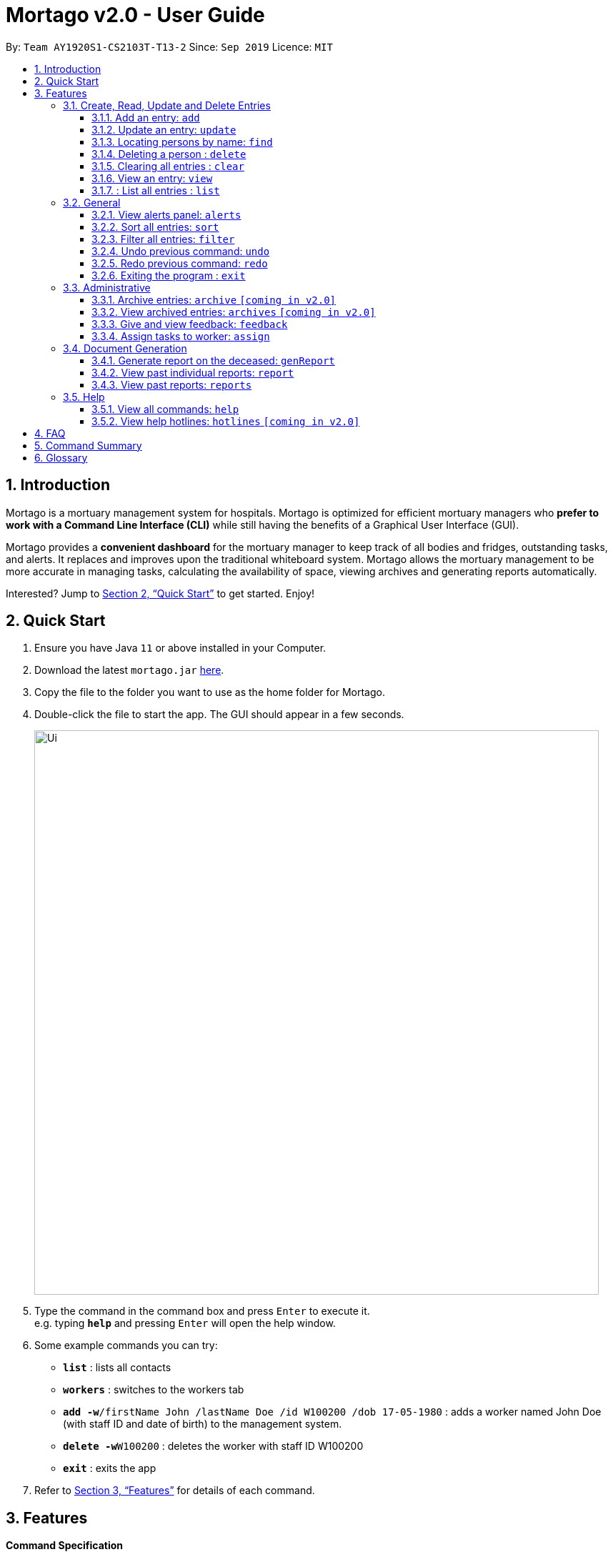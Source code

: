 = Mortago v2.0 - User Guide
:site-section: UserGuide
:toc:
:toc-title:
:toc-placement: preamble
:sectnums:
:imagesDir: images
:stylesDir: stylesheets
:xrefstyle: full
:toc:
:toclevels: 3
:experimental:
ifdef::env-github[]
:tip-caption: :bulb:
:note-caption: :information_source:
endif::[]
:repoURL: https://github.com/AY1920S1-CS2103T-T13-2/main

By: `Team  AY1920S1-CS2103T-T13-2`      Since: `Sep 2019`      Licence: `MIT`

== Introduction

Mortago is a mortuary management system for hospitals. Mortago is optimized for efficient mortuary managers who *prefer
to work with a Command Line Interface (CLI)* while still having the benefits of a Graphical User Interface (GUI).

Mortago provides a *convenient dashboard* for the mortuary manager to keep track of all bodies and fridges, outstanding
tasks, and alerts. It replaces and improves upon the traditional whiteboard system. Mortago allows the mortuary management to be more accurate in managing tasks, calculating the availability of space, viewing archives and generating reports automatically.

Interested? Jump to <<Quick-Start>> to get started. Enjoy!

[[Quick-Start]]
== Quick Start

.  Ensure you have Java `11` or above installed in your Computer.
.  Download the latest `mortago.jar` link:{repoURL}/releases[here].
.  Copy the file to the folder you want to use as the home folder for Mortago.
.  Double-click the file to start the app. The GUI should appear in a few seconds.
+
image::Ui.png[width="790"]
+
.  Type the command in the command box and press kbd:[Enter] to execute it. +
e.g. typing *`help`* and pressing kbd:[Enter] will open the help window.
.  Some example commands you can try:


* *`list`* : lists all contacts
* *`workers`* : switches to the workers tab
* **`add -w`**`/firstName John /lastName Doe /id W100200 /dob 17-05-1980` :
adds a worker named John Doe (with staff ID and date of birth) to the management system.
* **`delete -w`**`W100200` : deletes the worker with staff ID W100200
* *`exit`* : exits the app

.  Refer to <<Features>> for details of each command.

[[Features]]
== Features

====
*Command Specification*

* The word after an `/attributeName` should be provided by you.
    ** e.g. In the sort command `sort /order status`, you must replace `status` with your own input.
* Words in parentheses are optional.
    ** e.g. `update -b /id B00000001 (/religion religion /status status)` can be used as either of these:
        *** update -b /id B00000001 /religion Buddhist
        *** update -b /id B00000001 /religion Buddhist /status released
* Parameters in parentheses can be given in any order.
    ** e.g. These both result in the same command
        *** `update -b /id B00000001 /religion Buddhist /status released`
        *** `update -b /id B00000001 /status released /religion Buddhist`


* Commands that require `/attributeName` must be supplied with the respective name of the attribute which belong to the worker, fridge, or body.
The types of attributes for each entry can be found in <<add, 3.1.1>>

|===

| :bulb: What are attributes?
| Attributes are properties of a body, fridge or worker that are supplied by you when creating a body, fridge, or worker entry.
    +
    e.g. `firstName` is an attribute for both body and worker entries.


|===

* Commands with fields tagged with `...` must be supplied at least one argument.
    ** `filter (/attributeName attributeValue)...`
    ** `filter /firstName John` and `filter /sex F` are valid commands.


* Some commands require a -flag while some are optional. List of flags:
    ** -b: to indicate a `body` entry
    ** -w: to indicate a `worker` entry
    ** -f: to indicate a `fridge` entry
    ** -v: view the verbose description of all commands and their flags.



* Commands that require -id must follow the following specification:
    ** `body` entries: `B\\####\####`
    ** `worker` entries: `W\\#####`
    **  `fridge` entries: `F##`

====

=== Create, Read, Update and Delete Entries
[[add]]
==== Add an entry: `add`

Add a body, worker or fridge +
Format:
|===

| Purpose | Command

| Add a new worker

a|
[source,java]
add -w
/id workerId
/firstName firstName
(/middleName middleName )
/lastName lastName
/phoneNo phoneNumber
/sex  sex
/dob dateOfBirth
/dateJoined dateJoined
/designation designation
/status employmentStatus

---

| Add a new body
a|
[source,java]
add -b
/id bodyNumber
/firstName firstName
(/middleName middleName )
/lastName lastName
/sex  sex
/dob DateOfBirth
/dod DateOfDeath (HH:MM)
/doa DateOfAdmission (HH:MM)
/status status
/nric nricNumber
/religion religion
/nameNOK nameOfNextOfKin
/relationship Relationship
/phoneNOK phoneNOK
/cod causeOfDeath
/details details
/organsForDonation organsForDonation
/fridgeId fridge

---
| Add a new fridge
a|
[source,java]
add -f
/id fridgeNumber

[TIP]
Default status: Unoccupied

|===

Example:

|===

| Command | Expected Output

a|
[source,java]
add -w
/id W00001
/firstName John
/lastName Doe
/phoneNo 87654321
/sex M
/dateJoined 18/08/2019
/designation Autopsy Technician

---

| Worker added

a|
[source,java]
add -b
/id B00000002
/firstName Mary
/lastName Smith
/sex F
/dob 12/12/1984
/dod 12/08/2019 2358
/doa 13/08/2019 0200
/status contactedNOK
/nric S8456372C
/religion Catholic
/nameNOK Jack Smith
/relationship Husband
/phoneNOK 83462756
/cod Car Accident
/details Heavy bleeding and head injury
/organsForDonation NIL
/fridgeId 2

---
| Body added

a|
[source,java]
add -f
/id F13


| Fridge added

|===
[[update]]
==== Update an entry: `update`

Update the status of each worker, body or fridge

Format: `update -flag /id id (/attributeName attributeValue)`

Example:

|===

| Command | Expected Output

|
`update -w /id W00001 /designation Senior Autopsy Technician`

| Status of worker 1 changed

| `update -b /id B00000001 /organsForDonation heart`

| Organs listed for donation for body 1 changed

| `update -f /id 01 /status occupied`

| Status of fridge 1 changed
|===

==== Locating persons by name: `find`

Finds persons whose names contain any of the given keywords. +
Format: `find KEYWORD [MORE_KEYWORDS]`

****
* The search is case insensitive. e.g `hans` will match `Hans`
* The order of the keywords does not matter. e.g. `Hans Bo` will match `Bo Hans`
* Only the name is searched.
* Only full words will be matched e.g. `Han` will not match `Hans`
* Persons matching at least one keyword will be returned (i.e. `OR` search). e.g. `Hans Bo` will return `Hans Gruber`, `Bo Yang`
****

Examples:

* `find John` +
Returns `john` and `John Doe`
* `find Betsy Tim John` +
Returns any person having names `Betsy`, `Tim`, or `John`

// tag::delete[]
==== Deleting a person : `delete`

Delete a body, worker or fridge entry, indicated by its id number. +
Format: `delete -flag  id`


****
* Deletes the body, worker or fridge entry with the specified identification number.
* The identification number must be in the format `BXXXXXXXX`, `WXXXXX`, or `FXX` for a
body, worker or fridge entry respectively.
X represents any digit.
****

Examples:

* `delete -w W00001` +
The first worker listed in the list of workers will be deleted.

// end::delete

==== Clearing all entries : `clear`

Clears all entries from the address book. +
Format: `clear`

====  View an entry: `view`
View a single entry of a body, worker, fridge.

Format: `view -flag /id id`

|===
| Flags | Usage
| -b | View the body with the given ID.
| -w | View the worker with the given ID.
| -f | View the fridge with the given ID.
|===

Example: `view -b /id B00000091` +
View a body with the ID B00000091.

====  : List all entries : `list`
List all entries of bodies, workers, or fridges.

Format: `list -flag`

|===
| Flags | Usage
| -b | View all bodies.
| -w | View all workers.
| -f | View all fridges.
|===

Example: `list -b` +
Lists all bodies currently in Mortago.

=== General
==== View alerts panel: `alerts`
View all alerts. Alerts are automatically generated by Mortago.
Alerts are made when
bodies are unclaimed 24 hours after the date and time of death.

Format: `alerts`

==== Sort all entries: `sort`
Sort all displayed entries according to a given order.
Types of ordering can be found below:

* `name`: entries are sorted by alphabetical order of their names
* `id`: entries are sorted by their id number, in ascending or descending order
* `status`: entries are sorted by their statuses
* `sort` will only be valid when the entries of interest are in view.

Format: `sort /order order (/idOrder idOrder)`

Example:

* `sort /order status` +
All entries will be sorted and grouped according to their statuses.
* `sort /order id /idOrder ascending` +
All entries will be sorted according to their id number in ascending order.

==== Filter all entries: `filter`
Filter all entries according to the given keyword in any of an entry’s attribute. All entries with matching keyword will be displayed. Keyword is case-insensitive.

Please refer to <<Section 3.1.1>> for the different fields available to be filtered.

Format: `filter (/attributeName attributeValue)...`

Example:
`filter /firstName John`
All entries with `John` in its `firstName` attribute will be displayed.

==== Undo previous command: `undo`
Undo the last executed command.

[TIP]
Only commands that change Mortago's data will be undone.

Format: `undo`

Example:

* The last executed command was `list`. The second last executed command was `add`.
    ** When `undo` is executed, it undos `add` because `list` does not change any data.

==== Redo previous command: `redo`
Redo the last undone command.

Format: `redo`

==== Exiting the program : `exit`

Exits the program. +
Format: `exit`


=== Administrative
==== Archive entries: `archive` `[coming in v2.0]`
Archive old or irrelevant entries. One entry can be archived at a time, or all entries of a certain specification can be archived at once.

Format:

* `archive -flag /id id`
* `archive -flag /status status`

Example:

* `archive -b /id 2` +
Archives body entry with ID 2
* `archive -w /status inactive` +
Archives all entries of workers who are inactive

==== View archived entries: `archives` `[coming in v2.0]`
Display all archived entries.

Format: `archives -flag`

Example:

* `archives -b` +
Display of all archived body entries, in order of archive date
* `archives -w` +
Display of all archived worker entries, in order of archive date

==== Give and view feedback: `feedback`
Give workers feedback (for the manager’s own reference), and can display a history of all feedback entered.

Format:
`feedback /id staffID /details details`
`feedback`

Example:

* `feedback /id W10010 /details very meticulous` +
Note down feedback for worker with ID N10010 with custom details
* `feedback` +
Display of all feedback entered

==== Assign tasks to worker: `assign`
Assign a body and task to a worker.

Format: `assign /bodyId bodyId /staffId workerId /task taskDescription`

Example:

* `assign /bodyId 2 /staffId 1 /task send blood sample to lab for analysis` +
Assigns worker with staff ID 2 to body with ID 2 with a task description

=== Document Generation
==== Generate report on the deceased: `genReport`
Receive routine reports from the app automatically

Format: `genReport bodyID`

Example:

* `genReport 123` +
Outputs the report for body ID 123

==== View past individual reports: `report`
Receive details of past individual reports.

Format: `report bodyID`

Example:

* `report 1` +
Outputs the past report of body ID 1

==== View past reports: `reports`
Receive a list of past reports.

Format: `reports`

Example: `reports` +
Outputs the list of past reports


=== Help
==== View all commands: `help`
View a summary of all available commands and their flags. Use the `-v` flag to view the detailed description of all commands and their flags.

Format: `help -flag`

Example: `help -v` +
Shows a link to the User Guide.

3.5.b. Get information about a command: `help command`
View the detailed description of the specified command and its flags, if any.

Format: `help command`

Example: `help undo` +
Shows undo command description.


==== View help hotlines: `hotlines` `[coming in v2.0]`
View emergency help hotlines.

Format: `hotlines`

Example: `hotlines` +
Lists emergency help hotlines.


== FAQ

*Q*: How do I transfer my data to another Computer? +
*A*: Install the app in the other computer and overwrite the empty data file it creates with the file that contains your Mortago data.

*Q*: How do I save my data? +
*A*: Mortago's data is saved in the hard disk automatically after any command that changes the data. There is no need to save manually.

== Command Summary
* *Add* an entry: `add`
    ** Add a new worker, body, or fridge with the
`add -flag /id id  /attributeName attributeValue`
* *Update* an entry: `update`
    ** Update the status of each worker, body, or fridge with the `update -flag /id id /attributeName attributeValue`
* *Find* : `find KEYWORD [MORE_KEYWORDS]` +
    ** Find entries using a keyword. +
    Format: `find keyword`
* *Delete* an entry: `delete`
    ** Delete a body, worker or fridge entry, indicated by its id number. +
    Format: `delete -flag id`
* *Clear* : `clear`
* *View* : `view -flag /id id`
* *List* : `list -flag`


* *View alerts* : `alerts`
    ** View all alerts brought up by the app.
* *Sort* : `sort`
    ** Sort all displayed entries according to a given order. +
    Format: `sort /order order (/idOrder idOrder)`
* *Filter* : `filter`
    ** Filter all entries according to the given keyword in any of an entry’s field. +
    Format: `filter (/field keyword)...`
* *Undo* : `undo`
    ** Undo the last executed command. +
    Format: `undo`
* *Redo* : `redo`
    ** Redo the last undone command. +
    Format: `redo`
* *Exit*: `exit`


* *Archive entries* : `archive` `[coming in v2.0]`
    ** Archive old or irrelevant entries.
    Format: `archive -flag /id id`, `archive -flag /status status`
* *View archived entries* : `archives` `[coming in v2.0]`
    ** Display all archived entries.
    Format: `archives -flag`
* *Give and view feedback* : `feedback`
    * Give workers feedback and displays a history of all feedback entered.
    Format: `feedback /id staffID /notes notes`, feedback`
* *Assign tasks* : `assign`
    ** Assign a body and task to a worker.
    Format: `assign /bodyId bodyId /staffId workerId /task taskDescription`
* *Generate report* : `genReport`
    ** Receive routine reports from the app automatically
    Format: `genReport bodyID`
* *View a select report* : `report`
    ** Receive details of past individual reports.
    Format: `report bodyID`
* *View past reports* : `reports`
    ** Receive a list of past reports.
    Format: `reports`


* *Help summary*: `help`
    ** Get information about the commands
    Format: `help -flag`
* *Help for specific command* : `help command`
* *Help hotlines* : `hotlines` `[coming in v2.0]`

== Glossary
*Attribute* : In Mortago, an attribute is the property of a body, fridge or worker. +

*Body/bodies* : a corpse +

*Command Line Interface (CLI)* : a text-based user interface (UI) used to view and manage computer files +

*Graphical User Interface (GUI)* : an interface through which a user interacts with electronic devices such as computers, hand-held devices and other appliances. This interface uses icons, menus and other visual indicator (graphics) representations to display information and related user controls, unlike text-based interfaces, where data and commands are in text

*Operating system (OS)* :the low-level software that supports a computer's basic functions, such as scheduling tasks and controlling peripherals

